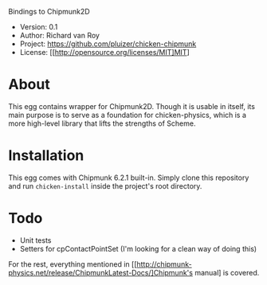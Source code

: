 Bindings to Chipmunk2D

- Version: 0.1
- Author: Richard van Roy
- Project: [[https://github.com/pluizer/chicken-chipmunk]]
- License: [[http://opensource.org/licenses/MIT]MIT]

* About

This egg contains wrapper for Chipmunk2D. Though it is usable in itself, its main purpose is to serve as a foundation for chicken-physics, which is a more high-level library that lifts the strengths of Scheme.

* Installation

This egg comes with Chipmunk 6.2.1 built-in. Simply clone this repository and run =chicken-install= inside the project's root directory.

* Todo

- Unit tests
- Setters for cpContactPointSet (I'm looking for a clean way of doing this)

For the rest, everything mentioned in [[http://chipmunk-physics.net/release/ChipmunkLatest-Docs/]Chipmunk's manual] is covered.
